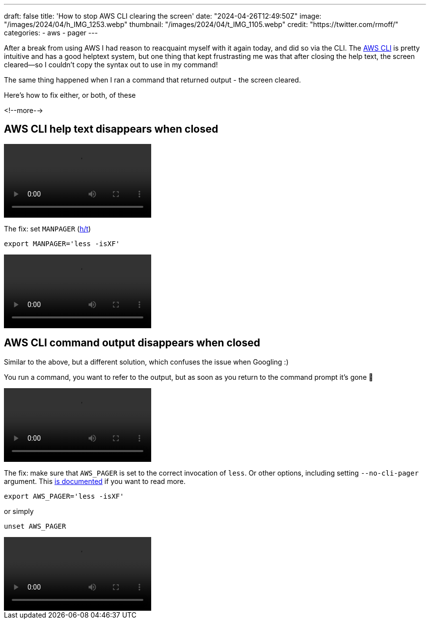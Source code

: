 ---
draft: false
title: 'How to stop AWS CLI clearing the screen'
date: "2024-04-26T12:49:50Z"
image: "/images/2024/04/h_IMG_1253.webp"
thumbnail: "/images/2024/04/t_IMG_1105.webp"
credit: "https://twitter.com/rmoff/"
categories:
- aws
- pager
---

:source-highlighter: rouge
:icons: font
:rouge-css: style
:rouge-style: github

After a break from using AWS I had reason to reacquaint myself with it again today, and did so via the CLI. The https://aws.amazon.com/cli/[AWS CLI] is pretty intuitive and has a good helptext system, but one thing that kept frustrasting me was that after closing the help text, the screen cleared—so I couldn't copy the syntax out to use in my command!

The same thing happened when I ran a command that returned output - the screen cleared.

Here's how to fix either, or both, of these

<!--more-->

== AWS CLI help text disappears when closed

video::/images/2024/04/help0.mp4[]

The fix: set `MANPAGER` (https://ashley.raiteri.net/stop-aws-cli-help-command-from-clearing-screen/[h/t])

[source,bash]
----
export MANPAGER='less -isXF'
----

video::/images/2024/04/help1.mp4[]

== AWS CLI command output disappears when closed

Similar to the above, but a different solution, which confuses the issue when Googling :)

You run a command, you want to refer to the output, but as soon as you return to the command prompt it's gone 🤨

video::/images/2024/04/help2.mp4[]

The fix: make sure that `AWS_PAGER` is set to the correct invocation of `less`. Or other options, including setting `--no-cli-pager` argument. This https://docs.aws.amazon.com/cli/latest/userguide/cli-usage-pagination.html#cli-usage-pagination-clientside[is documented] if you want to read more.

[source,bash]
----
export AWS_PAGER='less -isXF'
----

or simply

[source,bash]
----
unset AWS_PAGER
----

video::/images/2024/04/help3.mp4[]
